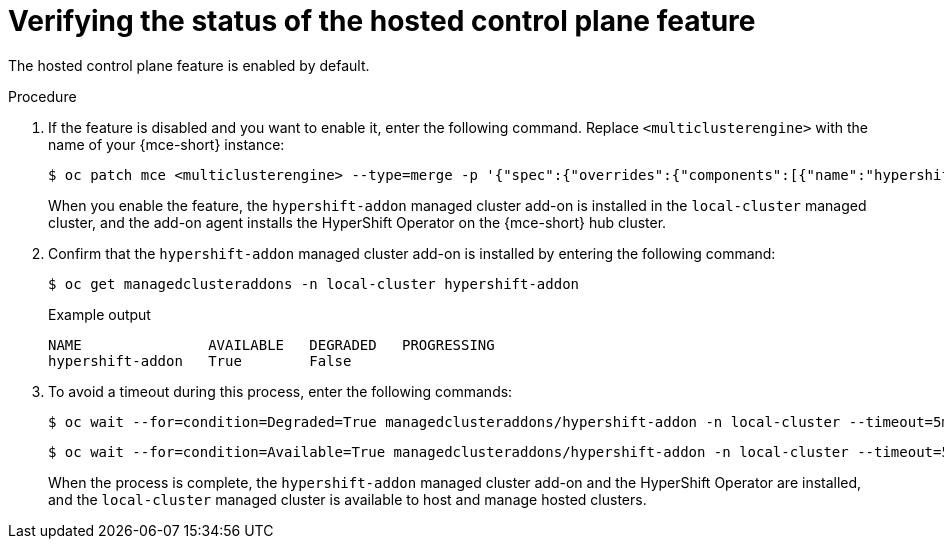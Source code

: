 // Module included in the following assemblies:
//
// * hosted_control_planes/hcp-disconnected/hcp-dc-monitor.adoc

:_mod-docs-content-type: PROCEDURE
[id="hcp-dc-verify_{context}"]
= Verifying the status of the hosted control plane feature

The hosted control plane feature is enabled by default.

.Procedure

. If the feature is disabled and you want to enable it, enter the following command. Replace `<multiclusterengine>` with the name of your {mce-short} instance:
+
[source,terminal]
----
$ oc patch mce <multiclusterengine> --type=merge -p '{"spec":{"overrides":{"components":[{"name":"hypershift","enabled": true}]}}}'
----
+
When you enable the feature, the `hypershift-addon` managed cluster add-on is installed in the `local-cluster` managed cluster, and the add-on agent installs the HyperShift Operator on the {mce-short} hub cluster.

. Confirm that the `hypershift-addon` managed cluster add-on is installed by entering the following command:
+
[source,terminal]
----
$ oc get managedclusteraddons -n local-cluster hypershift-addon
----
+
.Example output
----
NAME               AVAILABLE   DEGRADED   PROGRESSING
hypershift-addon   True        False
----

. To avoid a timeout during this process, enter the following commands:
+
[source,terminal]
----
$ oc wait --for=condition=Degraded=True managedclusteraddons/hypershift-addon -n local-cluster --timeout=5m
----
+
[source,terminal]
----
$ oc wait --for=condition=Available=True managedclusteraddons/hypershift-addon -n local-cluster --timeout=5m
----
+
When the process is complete, the `hypershift-addon` managed cluster add-on and the HyperShift Operator are installed, and the `local-cluster` managed cluster is available to host and manage hosted clusters.
